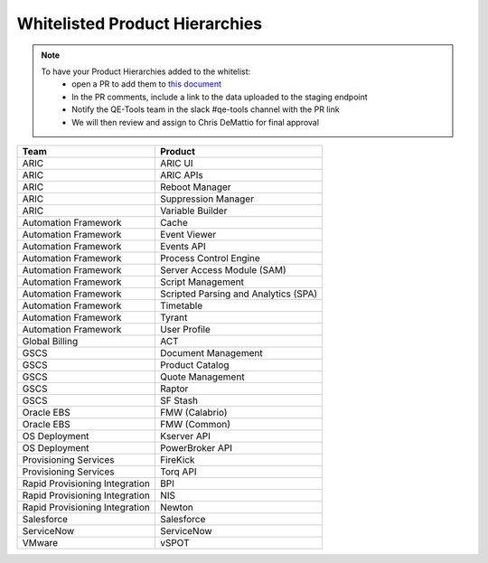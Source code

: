 Whitelisted Product Hierarchies
-------------------------------

.. note::

    To have your Product Hierarchies added to the whitelist:
        * open a PR to add them to `this document`_
        * In the PR comments, include a link to the data uploaded to the staging endpoint
        * Notify the QE-Tools team in the slack #qe-tools channel with the PR link
        * We will then review and assign to Chris DeMattio for final approval


==============================  ================================
Team                            Product
==============================  ================================
ARIC                            ARIC UI
ARIC                            ARIC APIs
ARIC                            Reboot Manager
ARIC                            Suppression Manager
ARIC                            Variable Builder
Automation Framework            Cache
Automation Framework            Event Viewer
Automation Framework            Events API
Automation Framework            Process Control Engine
Automation Framework            Server Access Module (SAM)
Automation Framework            Script Management
Automation Framework            Scripted Parsing and Analytics (SPA)
Automation Framework            Timetable
Automation Framework            Tyrant
Automation Framework            User Profile
Global Billing                  ACT
GSCS                            Document Management
GSCS                            Product Catalog
GSCS                            Quote Management
GSCS                            Raptor
GSCS                            SF Stash
Oracle EBS                      FMW (Calabrio)
Oracle EBS                      FMW (Common)
OS Deployment                   Kserver API
OS Deployment                   PowerBroker API
Provisioning Services           FireKick
Provisioning Services           Torq API
Rapid Provisioning Integration  BPI
Rapid Provisioning Integration  NIS
Rapid Provisioning Integration  Newton
Salesforce                      Salesforce
ServiceNow                      ServiceNow
VMware                          vSPOT
==============================  ================================


.. _`this document`: https://github.rackspace.com/QualityEngineering/QE-Tools/blob/master/data_broker/data/whitelist.rst
